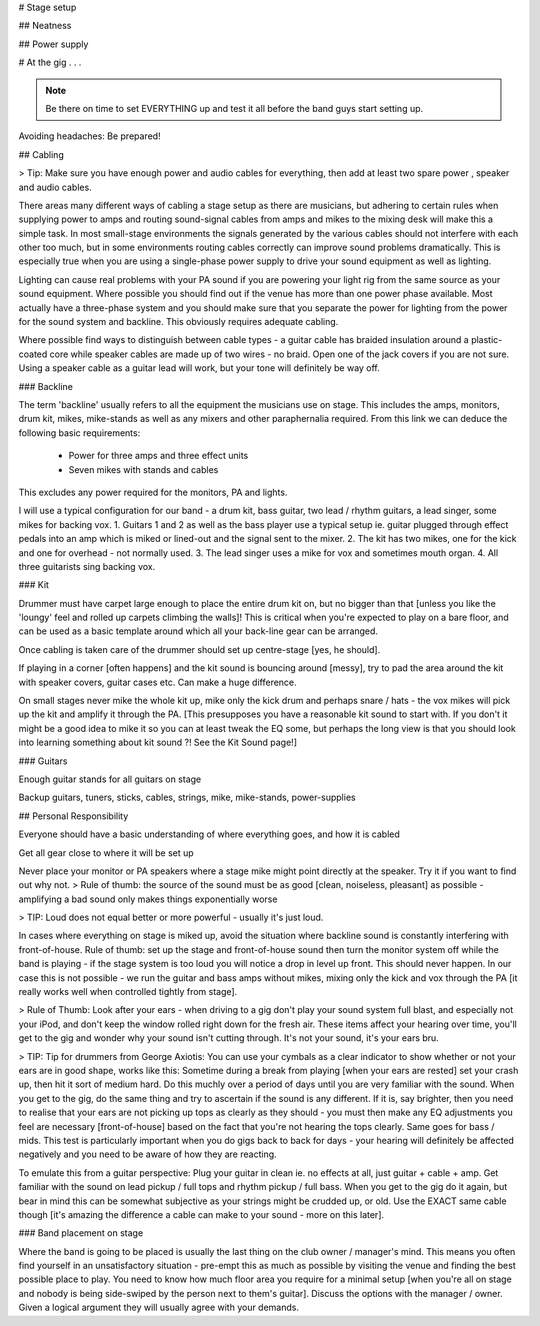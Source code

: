 
# Stage setup

## Neatness

## Power supply


# At the gig . . .


.. note:: Be there on time to set EVERYTHING up and test it all before the band guys start setting up.

Avoiding headaches: Be prepared!

## Cabling

> Tip: Make sure you have enough power and audio cables for everything, then add at least two spare power , speaker and audio cables.

There areas many different ways of cabling a stage setup as there are musicians, but adhering to certain rules when supplying power to amps and routing sound-signal cables from amps and mikes to the mixing desk will make this a simple task.
In most small-stage environments the signals generated by the various cables should not interfere with each other too much, but in some environments routing cables correctly can improve sound problems dramatically. This is especially true when you are using a single-phase power supply to drive your sound equipment as well as lighting.

Lighting can cause real problems with your PA sound if you are powering your light rig from the same source as your sound equipment. Where possible you should find out if the venue has more than one power phase available. Most actually have a three-phase system and you should make sure that you separate the power for lighting from the power for the sound system and backline. This obviously requires adequate cabling.

Where possible find ways to distinguish between cable types - a guitar cable has braided insulation around a plastic-coated core while speaker cables are made up of two wires - no braid. Open one of the jack covers if you are not sure. Using a speaker cable as a guitar lead will work, but your tone will definitely be way off.

### Backline

The term 'backline' usually refers to all the equipment the musicians use on stage. This includes the amps, monitors, drum kit, mikes, mike-stands as well as any mixers and other paraphernalia required.
From this link we can deduce the following basic requirements:
    * Power for three amps and three effect units
    * Seven mikes with stands and cables
This excludes any power required for the monitors, PA and lights.

I will use a typical configuration for our band - a drum kit, bass guitar, two lead / rhythm guitars, a lead singer, some mikes for backing vox.
1.   Guitars 1 and 2 as well as the bass player use a typical setup ie. guitar plugged through effect pedals into an amp which is miked or lined-out and the signal sent to the mixer.
2.   The kit has two mikes, one for the kick and one for overhead - not normally used.
3.   The lead singer uses a mike for vox and sometimes mouth organ.
4.   All three guitarists sing backing vox.

### Kit

Drummer must have carpet large enough to place the entire drum kit on, but no bigger than that [unless you like the 'loungy' feel and rolled up carpets climbing the walls]! This is critical when you're expected to play on a bare floor, and can be used as a basic template around which all your back-line gear can be arranged.

Once cabling is taken care of the drummer should set up centre-stage [yes, he should].  

If playing in a corner [often happens] and the kit sound is bouncing around [messy], try to pad the area around the kit with speaker covers, guitar cases etc. Can make a huge difference.

On small stages never mike the whole kit up, mike only the kick drum and perhaps snare / hats - the vox mikes will pick up the kit and amplify it through the PA. [This presupposes you have a reasonable kit sound to start with. If you don't it might be a good idea to mike it so you can at least tweak the EQ some, but perhaps the long view is that you should look into learning something about kit sound ?! See the Kit Sound page!]

### Guitars

Enough guitar stands for all guitars on stage  

Backup guitars, tuners, sticks, cables, strings, mike, mike-stands, power-supplies  

## Personal Responsibility

Everyone should have a basic understanding of where everything goes, and how it is cabled  

Get all gear close to where it will be set up  

Never place your monitor or PA speakers where a stage mike might point directly at the speaker. Try it if you want to find out why not.  
> Rule of thumb: the source of the sound must be as good [clean, noiseless, pleasant] as possible - amplifying a bad sound only makes things exponentially worse

> TIP: Loud does not equal better or more powerful - usually it's just loud.  

In cases where everything on stage is miked up, avoid the situation where backline sound is constantly interfering with front-of-house. Rule of thumb: set up the stage and front-of-house sound then turn the monitor system off while the band is playing - if the stage system is too loud you will notice a drop in level up front. This should never happen. In our case this is not possible - we run the guitar and bass amps without mikes, mixing only the kick and vox through the PA [it really works well when controlled tightly from stage].

> Rule of Thumb: Look after your ears - when driving to a gig don't play your sound system full blast, and especially not your iPod, and don't keep the window rolled right down for the fresh air. These items affect your hearing over time, you'll get to the gig and wonder why your sound isn't cutting through. It's not your sound, it's your ears bru.

> TIP: Tip for drummers from George Axiotis: You can use your cymbals as a clear indicator to show whether or not your ears are in good shape, works like this: Sometime during a break from playing [when your ears are rested] set your crash up, then hit it sort of medium hard. Do this muchly over a period of days until you are very familiar with the sound. When you get to the gig, do the same thing and try to ascertain if the sound is any different. If it is, say brighter, then you need to realise that your ears are not picking up tops as clearly as they should - you must then make any EQ adjustments you feel are necessary [front-of-house] based on the fact that you're not hearing the tops clearly. Same goes for bass / mids. This test is particularly important when you do gigs back to back for days - your hearing will definitely be affected negatively and you need to be aware of how they are reacting.

To emulate this from a guitar perspective: Plug your guitar in clean ie. no effects at all, just guitar + cable + amp. Get familiar with the sound on lead pickup / full tops and rhythm pickup / full bass. When you get to the gig do it again, but bear in mind this can be somewhat subjective as your strings might be crudded up, or old. Use the EXACT same cable though [it's amazing the difference a cable can make to your sound - more on this later].

### Band placement  on stage

Where the band is going to be placed is usually the last thing on the club owner / manager's mind. This means you often find yourself in an unsatisfactory situation - pre-empt this as much as possible by visiting the venue and finding the best possible place to play. You need to know how much floor area you require for a minimal setup [when you're all on stage and nobody is being side-swiped by the person next to them's guitar]. Discuss the options with the manager / owner. Given a logical argument they will usually agree with your demands.

